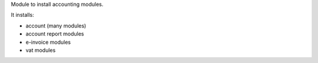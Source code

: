 Module to install accounting modules.

It installs:

* account (many modules)
* account report modules
* e-invoice modules
* vat modules

